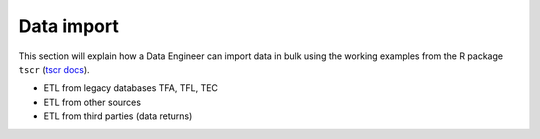 .. _data-import:

============
Data import
============

This section will explain how a Data Engineer can import data in bulk using the working examples from the R package ``tscr`` (`tscr docs <https://dbca-wa.github.io/tscr/>`_).

* ETL from legacy databases TFA, TFL, TEC
* ETL from other sources
* ETL from third parties (data returns)
